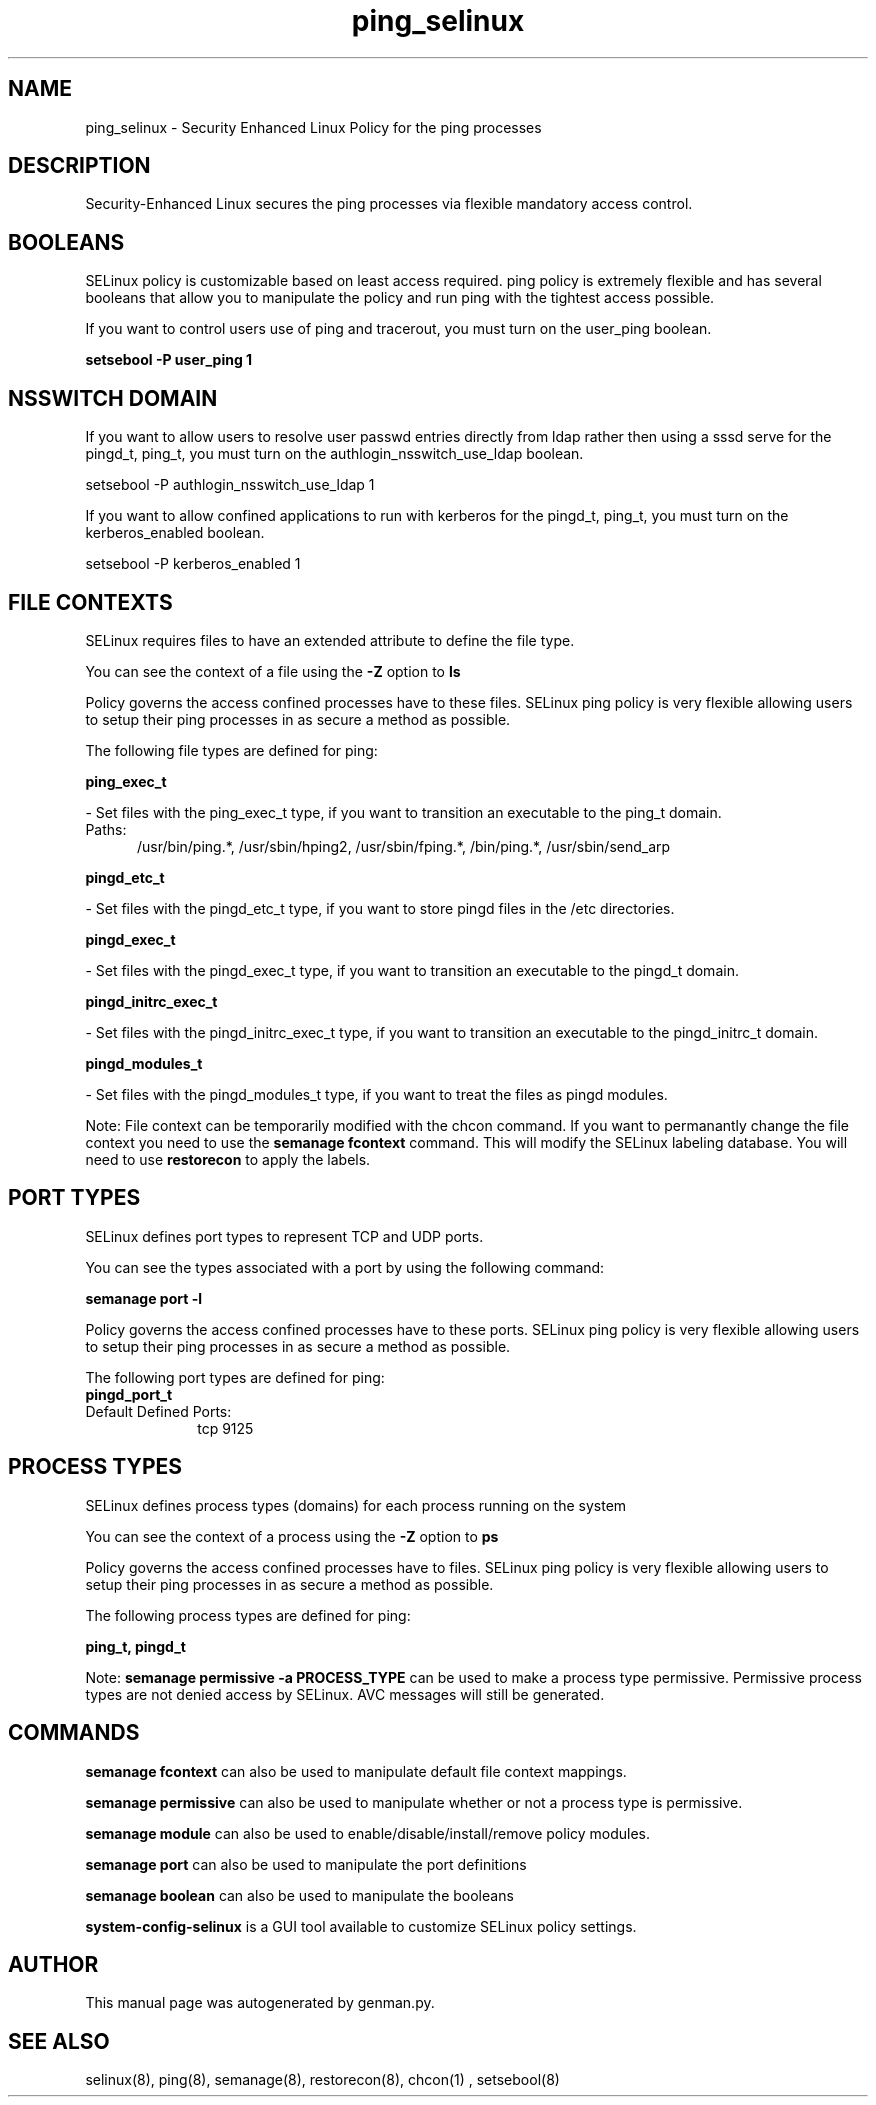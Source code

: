 .TH  "ping_selinux"  "8"  "ping" "dwalsh@redhat.com" "ping SELinux Policy documentation"
.SH "NAME"
ping_selinux \- Security Enhanced Linux Policy for the ping processes
.SH "DESCRIPTION"

Security-Enhanced Linux secures the ping processes via flexible mandatory access
control.  

.SH BOOLEANS
SELinux policy is customizable based on least access required.  ping policy is extremely flexible and has several booleans that allow you to manipulate the policy and run ping with the tightest access possible.


.PP
If you want to control users use of ping and tracerout, you must turn on the user_ping boolean.

.EX
.B setsebool -P user_ping 1
.EE

.SH NSSWITCH DOMAIN

.PP
If you want to allow users to resolve user passwd entries directly from ldap rather then using a sssd serve for the pingd_t, ping_t, you must turn on the authlogin_nsswitch_use_ldap boolean.

.EX
setsebool -P authlogin_nsswitch_use_ldap 1
.EE

.PP
If you want to allow confined applications to run with kerberos for the pingd_t, ping_t, you must turn on the kerberos_enabled boolean.

.EX
setsebool -P kerberos_enabled 1
.EE

.SH FILE CONTEXTS
SELinux requires files to have an extended attribute to define the file type. 
.PP
You can see the context of a file using the \fB\-Z\fP option to \fBls\bP
.PP
Policy governs the access confined processes have to these files. 
SELinux ping policy is very flexible allowing users to setup their ping processes in as secure a method as possible.
.PP 
The following file types are defined for ping:


.EX
.PP
.B ping_exec_t 
.EE

- Set files with the ping_exec_t type, if you want to transition an executable to the ping_t domain.

.br
.TP 5
Paths: 
/usr/bin/ping.*, /usr/sbin/hping2, /usr/sbin/fping.*, /bin/ping.*, /usr/sbin/send_arp

.EX
.PP
.B pingd_etc_t 
.EE

- Set files with the pingd_etc_t type, if you want to store pingd files in the /etc directories.


.EX
.PP
.B pingd_exec_t 
.EE

- Set files with the pingd_exec_t type, if you want to transition an executable to the pingd_t domain.


.EX
.PP
.B pingd_initrc_exec_t 
.EE

- Set files with the pingd_initrc_exec_t type, if you want to transition an executable to the pingd_initrc_t domain.


.EX
.PP
.B pingd_modules_t 
.EE

- Set files with the pingd_modules_t type, if you want to treat the files as pingd modules.


.PP
Note: File context can be temporarily modified with the chcon command.  If you want to permanantly change the file context you need to use the 
.B semanage fcontext 
command.  This will modify the SELinux labeling database.  You will need to use
.B restorecon
to apply the labels.

.SH PORT TYPES
SELinux defines port types to represent TCP and UDP ports. 
.PP
You can see the types associated with a port by using the following command: 

.B semanage port -l

.PP
Policy governs the access confined processes have to these ports. 
SELinux ping policy is very flexible allowing users to setup their ping processes in as secure a method as possible.
.PP 
The following port types are defined for ping:

.EX
.TP 5
.B pingd_port_t 
.TP 10
.EE


Default Defined Ports:
tcp 9125
.EE
.SH PROCESS TYPES
SELinux defines process types (domains) for each process running on the system
.PP
You can see the context of a process using the \fB\-Z\fP option to \fBps\bP
.PP
Policy governs the access confined processes have to files. 
SELinux ping policy is very flexible allowing users to setup their ping processes in as secure a method as possible.
.PP 
The following process types are defined for ping:

.EX
.B ping_t, pingd_t 
.EE
.PP
Note: 
.B semanage permissive -a PROCESS_TYPE 
can be used to make a process type permissive. Permissive process types are not denied access by SELinux. AVC messages will still be generated.

.SH "COMMANDS"
.B semanage fcontext
can also be used to manipulate default file context mappings.
.PP
.B semanage permissive
can also be used to manipulate whether or not a process type is permissive.
.PP
.B semanage module
can also be used to enable/disable/install/remove policy modules.

.B semanage port
can also be used to manipulate the port definitions

.B semanage boolean
can also be used to manipulate the booleans

.PP
.B system-config-selinux 
is a GUI tool available to customize SELinux policy settings.

.SH AUTHOR	
This manual page was autogenerated by genman.py.

.SH "SEE ALSO"
selinux(8), ping(8), semanage(8), restorecon(8), chcon(1)
, setsebool(8)